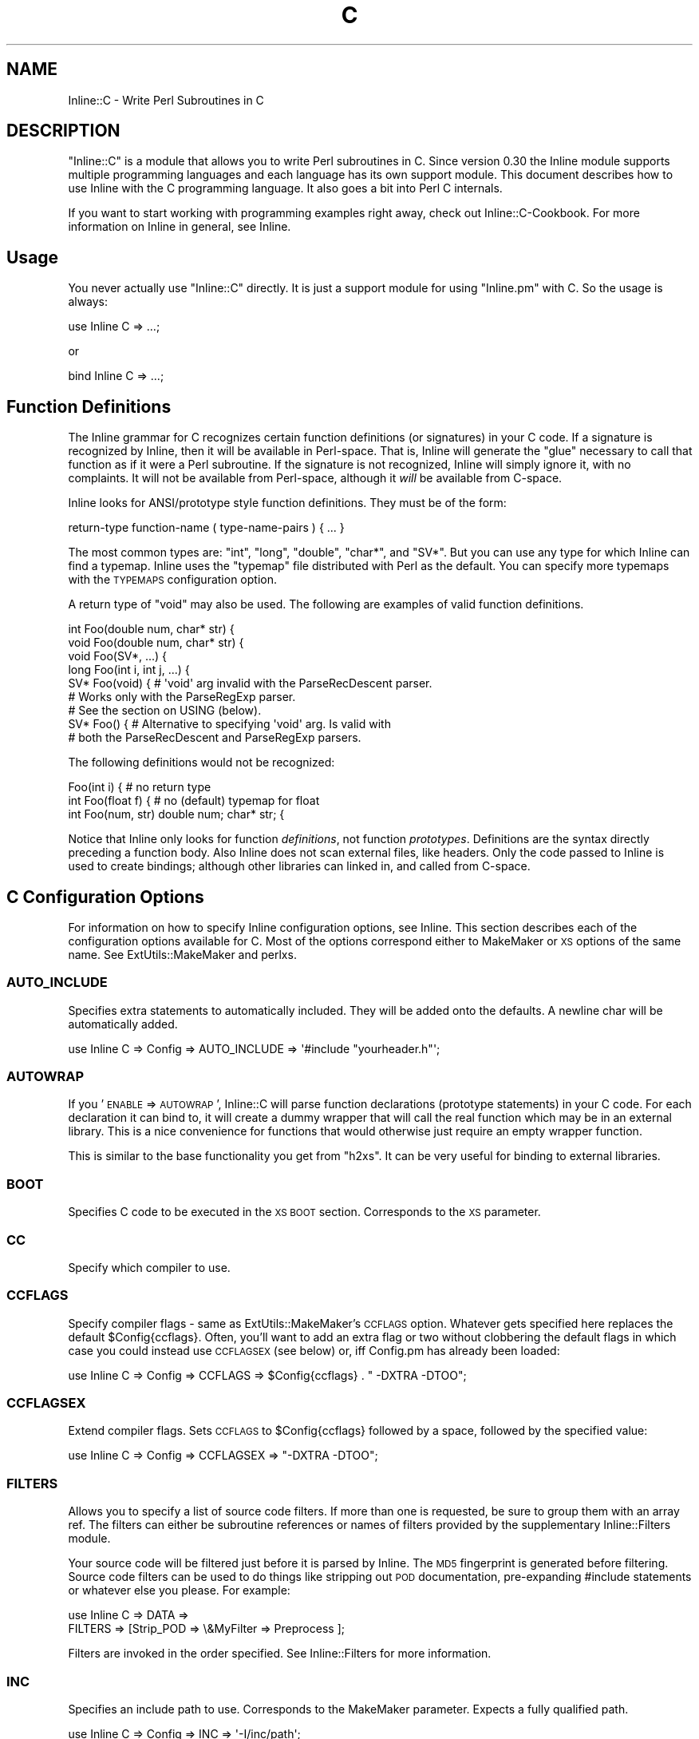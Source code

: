 .\" Automatically generated by Pod::Man 2.23 (Pod::Simple 3.14)
.\"
.\" Standard preamble:
.\" ========================================================================
.de Sp \" Vertical space (when we can't use .PP)
.if t .sp .5v
.if n .sp
..
.de Vb \" Begin verbatim text
.ft CW
.nf
.ne \\$1
..
.de Ve \" End verbatim text
.ft R
.fi
..
.\" Set up some character translations and predefined strings.  \*(-- will
.\" give an unbreakable dash, \*(PI will give pi, \*(L" will give a left
.\" double quote, and \*(R" will give a right double quote.  \*(C+ will
.\" give a nicer C++.  Capital omega is used to do unbreakable dashes and
.\" therefore won't be available.  \*(C` and \*(C' expand to `' in nroff,
.\" nothing in troff, for use with C<>.
.tr \(*W-
.ds C+ C\v'-.1v'\h'-1p'\s-2+\h'-1p'+\s0\v'.1v'\h'-1p'
.ie n \{\
.    ds -- \(*W-
.    ds PI pi
.    if (\n(.H=4u)&(1m=24u) .ds -- \(*W\h'-12u'\(*W\h'-12u'-\" diablo 10 pitch
.    if (\n(.H=4u)&(1m=20u) .ds -- \(*W\h'-12u'\(*W\h'-8u'-\"  diablo 12 pitch
.    ds L" ""
.    ds R" ""
.    ds C` ""
.    ds C' ""
'br\}
.el\{\
.    ds -- \|\(em\|
.    ds PI \(*p
.    ds L" ``
.    ds R" ''
'br\}
.\"
.\" Escape single quotes in literal strings from groff's Unicode transform.
.ie \n(.g .ds Aq \(aq
.el       .ds Aq '
.\"
.\" If the F register is turned on, we'll generate index entries on stderr for
.\" titles (.TH), headers (.SH), subsections (.SS), items (.Ip), and index
.\" entries marked with X<> in POD.  Of course, you'll have to process the
.\" output yourself in some meaningful fashion.
.ie \nF \{\
.    de IX
.    tm Index:\\$1\t\\n%\t"\\$2"
..
.    nr % 0
.    rr F
.\}
.el \{\
.    de IX
..
.\}
.\"
.\" Accent mark definitions (@(#)ms.acc 1.5 88/02/08 SMI; from UCB 4.2).
.\" Fear.  Run.  Save yourself.  No user-serviceable parts.
.    \" fudge factors for nroff and troff
.if n \{\
.    ds #H 0
.    ds #V .8m
.    ds #F .3m
.    ds #[ \f1
.    ds #] \fP
.\}
.if t \{\
.    ds #H ((1u-(\\\\n(.fu%2u))*.13m)
.    ds #V .6m
.    ds #F 0
.    ds #[ \&
.    ds #] \&
.\}
.    \" simple accents for nroff and troff
.if n \{\
.    ds ' \&
.    ds ` \&
.    ds ^ \&
.    ds , \&
.    ds ~ ~
.    ds /
.\}
.if t \{\
.    ds ' \\k:\h'-(\\n(.wu*8/10-\*(#H)'\'\h"|\\n:u"
.    ds ` \\k:\h'-(\\n(.wu*8/10-\*(#H)'\`\h'|\\n:u'
.    ds ^ \\k:\h'-(\\n(.wu*10/11-\*(#H)'^\h'|\\n:u'
.    ds , \\k:\h'-(\\n(.wu*8/10)',\h'|\\n:u'
.    ds ~ \\k:\h'-(\\n(.wu-\*(#H-.1m)'~\h'|\\n:u'
.    ds / \\k:\h'-(\\n(.wu*8/10-\*(#H)'\z\(sl\h'|\\n:u'
.\}
.    \" troff and (daisy-wheel) nroff accents
.ds : \\k:\h'-(\\n(.wu*8/10-\*(#H+.1m+\*(#F)'\v'-\*(#V'\z.\h'.2m+\*(#F'.\h'|\\n:u'\v'\*(#V'
.ds 8 \h'\*(#H'\(*b\h'-\*(#H'
.ds o \\k:\h'-(\\n(.wu+\w'\(de'u-\*(#H)/2u'\v'-.3n'\*(#[\z\(de\v'.3n'\h'|\\n:u'\*(#]
.ds d- \h'\*(#H'\(pd\h'-\w'~'u'\v'-.25m'\f2\(hy\fP\v'.25m'\h'-\*(#H'
.ds D- D\\k:\h'-\w'D'u'\v'-.11m'\z\(hy\v'.11m'\h'|\\n:u'
.ds th \*(#[\v'.3m'\s+1I\s-1\v'-.3m'\h'-(\w'I'u*2/3)'\s-1o\s+1\*(#]
.ds Th \*(#[\s+2I\s-2\h'-\w'I'u*3/5'\v'-.3m'o\v'.3m'\*(#]
.ds ae a\h'-(\w'a'u*4/10)'e
.ds Ae A\h'-(\w'A'u*4/10)'E
.    \" corrections for vroff
.if v .ds ~ \\k:\h'-(\\n(.wu*9/10-\*(#H)'\s-2\u~\d\s+2\h'|\\n:u'
.if v .ds ^ \\k:\h'-(\\n(.wu*10/11-\*(#H)'\v'-.4m'^\v'.4m'\h'|\\n:u'
.    \" for low resolution devices (crt and lpr)
.if \n(.H>23 .if \n(.V>19 \
\{\
.    ds : e
.    ds 8 ss
.    ds o a
.    ds d- d\h'-1'\(ga
.    ds D- D\h'-1'\(hy
.    ds th \o'bp'
.    ds Th \o'LP'
.    ds ae ae
.    ds Ae AE
.\}
.rm #[ #] #H #V #F C
.\" ========================================================================
.\"
.IX Title "C 3"
.TH C 3 "2012-11-20" "perl v5.12.3" "User Contributed Perl Documentation"
.\" For nroff, turn off justification.  Always turn off hyphenation; it makes
.\" way too many mistakes in technical documents.
.if n .ad l
.nh
.SH "NAME"
Inline::C \- Write Perl Subroutines in C
.SH "DESCRIPTION"
.IX Header "DESCRIPTION"
\&\f(CW\*(C`Inline::C\*(C'\fR is a module that allows you to write Perl subroutines in C.
Since version 0.30 the Inline module supports multiple programming
languages and each language has its own support module. This document
describes how to use Inline with the C programming language. It also
goes a bit into Perl C internals.
.PP
If you want to start working with programming examples right away, check
out Inline::C\-Cookbook. For more information on Inline in general,
see Inline.
.SH "Usage"
.IX Header "Usage"
You never actually use \f(CW\*(C`Inline::C\*(C'\fR directly. It is just a support
module for using \f(CW\*(C`Inline.pm\*(C'\fR with C. So the usage is always:
.PP
.Vb 1
\&    use Inline C => ...;
.Ve
.PP
or
.PP
.Vb 1
\&    bind Inline C => ...;
.Ve
.SH "Function Definitions"
.IX Header "Function Definitions"
The Inline grammar for C recognizes certain function definitions (or
signatures) in your C code. If a signature is recognized by Inline, then
it will be available in Perl-space. That is, Inline will generate the
\&\*(L"glue\*(R" necessary to call that function as if it were a Perl subroutine.
If the signature is not recognized, Inline will simply ignore it, with
no complaints. It will not be available from Perl-space, although it
\&\fIwill\fR be available from C\-space.
.PP
Inline looks for ANSI/prototype style function definitions. They must be
of the form:
.PP
.Vb 1
\&    return\-type function\-name ( type\-name\-pairs ) { ... }
.Ve
.PP
The most common types are: \f(CW\*(C`int\*(C'\fR, \f(CW\*(C`long\*(C'\fR, \f(CW\*(C`double\*(C'\fR, \f(CW\*(C`char*\*(C'\fR, and
\&\f(CW\*(C`SV*\*(C'\fR. But you can use any type for which Inline can find a typemap.
Inline uses the \f(CW\*(C`typemap\*(C'\fR file distributed with Perl as the default.
You can specify more typemaps with the \s-1TYPEMAPS\s0 configuration option.
.PP
A return type of \f(CW\*(C`void\*(C'\fR may also be used. The following are examples of
valid function definitions.
.PP
.Vb 9
\&    int Foo(double num, char* str) {
\&    void Foo(double num, char* str) {
\&    void Foo(SV*, ...) {
\&    long Foo(int i, int j, ...) {
\&    SV* Foo(void) { # \*(Aqvoid\*(Aq arg invalid with the ParseRecDescent parser.
\&                    # Works only with the ParseRegExp parser.
\&                    # See the section on USING (below).
\&    SV* Foo() {  # Alternative to specifying \*(Aqvoid\*(Aq arg. Is valid with
\&                 # both the ParseRecDescent and ParseRegExp parsers.
.Ve
.PP
The following definitions would not be recognized:
.PP
.Vb 3
\&    Foo(int i) {               # no return type
\&    int Foo(float f) {         # no (default) typemap for float
\&    int Foo(num, str) double num; char* str; {
.Ve
.PP
Notice that Inline only looks for function \fIdefinitions\fR, not function
\&\fIprototypes\fR. Definitions are the syntax directly preceding a function
body. Also Inline does not scan external files, like headers. Only the
code passed to Inline is used to create bindings; although other
libraries can linked in, and called from C\-space.
.SH "C Configuration Options"
.IX Header "C Configuration Options"
For information on how to specify Inline configuration options, see
Inline. This section describes each of the configuration options
available for C. Most of the options correspond either to MakeMaker or
\&\s-1XS\s0 options of the same name. See ExtUtils::MakeMaker and perlxs.
.SS "\s-1AUTO_INCLUDE\s0"
.IX Subsection "AUTO_INCLUDE"
Specifies extra statements to automatically included. They will be added
onto the defaults. A newline char will be automatically added.
.PP
.Vb 1
\&    use Inline C => Config => AUTO_INCLUDE => \*(Aq#include "yourheader.h"\*(Aq;
.Ve
.SS "\s-1AUTOWRAP\s0"
.IX Subsection "AUTOWRAP"
If you '\s-1ENABLE\s0 => \s-1AUTOWRAP\s0', Inline::C will parse function declarations
(prototype statements) in your C code. For each declaration it can bind
to, it will create a dummy wrapper that will call the real function
which may be in an external library. This is a nice convenience for
functions that would otherwise just require an empty wrapper function.
.PP
This is similar to the base functionality you get from \f(CW\*(C`h2xs\*(C'\fR. It can
be very useful for binding to external libraries.
.SS "\s-1BOOT\s0"
.IX Subsection "BOOT"
Specifies C code to be executed in the \s-1XS\s0 \s-1BOOT\s0 section. Corresponds to
the \s-1XS\s0 parameter.
.SS "\s-1CC\s0"
.IX Subsection "CC"
Specify which compiler to use.
.SS "\s-1CCFLAGS\s0"
.IX Subsection "CCFLAGS"
Specify compiler flags \- same as ExtUtils::MakeMaker's \s-1CCFLAGS\s0 option.
Whatever gets specified here replaces the default \f(CW$Config\fR{ccflags}.
Often, you'll want to add an extra flag or two without
clobbering the default flags in which case you could
instead use \s-1CCFLAGSEX\s0 (see below) or, iff Config.pm has already
been loaded:
.PP
.Vb 1
\&  use Inline C => Config => CCFLAGS => $Config{ccflags} . " \-DXTRA \-DTOO";
.Ve
.SS "\s-1CCFLAGSEX\s0"
.IX Subsection "CCFLAGSEX"
Extend compiler flags.
Sets \s-1CCFLAGS\s0 to \f(CW$Config\fR{ccflags} followed by a space, followed by
the specified value:
.PP
.Vb 1
\&  use Inline C => Config => CCFLAGSEX => "\-DXTRA \-DTOO";
.Ve
.SS "\s-1FILTERS\s0"
.IX Subsection "FILTERS"
Allows you to specify a list of source code filters. If more than one is
requested, be sure to group them with an array ref. The filters can
either be subroutine references or names of filters provided by the
supplementary Inline::Filters module.
.PP
Your source code will be filtered just before it is parsed by Inline.
The \s-1MD5\s0 fingerprint is generated before filtering. Source code
filters can be used to do things like stripping out \s-1POD\s0
documentation, pre-expanding #include statements or whatever else you
please. For example:
.PP
.Vb 2
\&    use Inline C => DATA =>
\&               FILTERS => [Strip_POD => \e&MyFilter => Preprocess ];
.Ve
.PP
Filters are invoked in the order specified. See Inline::Filters for
more information.
.SS "\s-1INC\s0"
.IX Subsection "INC"
Specifies an include path to use. Corresponds to the MakeMaker parameter.
Expects a fully qualified path.
.PP
.Vb 1
\&    use Inline C => Config => INC => \*(Aq\-I/inc/path\*(Aq;
.Ve
.SS "\s-1LD\s0"
.IX Subsection "LD"
Specify which linker to use.
.SS "\s-1LDDLFLAGS\s0"
.IX Subsection "LDDLFLAGS"
Specify which linker flags to use.
.PP
\&\s-1NOTE:\s0
These flags will completely override the existing flags, instead of
just adding to them. So if you need to use those too, you must
respecify them here.
.SS "\s-1LIBS\s0"
.IX Subsection "LIBS"
Specifies external libraries that should be linked into your code.
Corresponds to the MakeMaker parameter.
Provide a fully qualified path with the \-L switch if the library is
in a location where it won't be found automatically.
.PP
.Vb 1
\&    use Inline C => Config => LIBS => \*(Aq\-lyourlib\*(Aq;
.Ve
.PP
or
.PP
.Vb 1
\&    use Inline C => Config => LIBS => \*(Aq\-L/your/path \-lyourlib\*(Aq;
.Ve
.SS "\s-1MAKE\s0"
.IX Subsection "MAKE"
Specify the name of the 'make' utility to use.
.SS "\s-1MYEXTLIB\s0"
.IX Subsection "MYEXTLIB"
Specifies a user compiled object that should be linked in. Corresponds
to the MakeMaker parameter.
Expects a fully qualified path.
.PP
.Vb 1
\&    use Inline C => Config => MYEXTLIB => \*(Aq/your/path/yourmodule.so\*(Aq;
.Ve
.SS "\s-1OPTIMIZE\s0"
.IX Subsection "OPTIMIZE"
This controls the MakeMaker \s-1OPTIMIZE\s0 setting. By setting this value to
\&\f(CW\*(Aq\-g\*(Aq\fR, you can turn on debugging support for your Inline extensions.
This will allow you to be able to set breakpoints in your C code using a
debugger like gdb.
.SS "\s-1PREFIX\s0"
.IX Subsection "PREFIX"
Specifies a prefix that will be automatically stripped from C functions
when they are bound to Perl. Useful for creating wrappers for shared
library API-s, and binding to the original names in Perl. Also useful
when names conflict with Perl internals. Corresponds to the \s-1XS\s0
parameter.
.PP
.Vb 1
\&    use Inline C => Config => PREFIX => \*(AqZLIB_\*(Aq;
.Ve
.SS "\s-1PRE_HEAD\s0"
.IX Subsection "PRE_HEAD"
Specifies code that will precede the inclusion of all files specified
in \s-1AUTO_INCLUDE\s0 (ie \s-1EXTERN\s0.h, perl.h, \s-1XSUB\s0.h, \s-1INLINE\s0.h and anything else
that might have been added to \s-1AUTO_INCLUDE\s0 by the user). If the specified
value identifies a file, the contents of that file will be inserted,
otherwise the specified value is inserted.
.PP
.Vb 1
\&  use Inline C => Config => PRE_HEAD => $code_or_filename;
.Ve
.SS "\s-1TYPEMAPS\s0"
.IX Subsection "TYPEMAPS"
Specifies extra typemap files to use. These types will modify the
behaviour of the C parsing. Corresponds to the MakeMaker parameter.
Specify either a fully qualified path or a path relative to the cwd
(ie relative to what the cwd is at the time the script is loaded).
.PP
.Vb 1
\&    use Inline C => Config => TYPEMAPS => \*(Aq/your/path/typemap\*(Aq;
.Ve
.SS "\s-1USING\s0"
.IX Subsection "USING"
Specifies which parser to use. Default is 'ParseRecDescent', which
uses the Parse::RecDescent module. The only other option is
\&'ParseRegExp', which uses the Inline::C::ParseRegExp module that ships
with Inline.
.PP
.Vb 1
\&    use Inline C => Config => USING => \*(AqParseRegExp\*(Aq;
.Ve
.SH "C\-Perl Bindings"
.IX Header "C-Perl Bindings"
This section describes how the \f(CW\*(C`Perl\*(C'\fR variables get mapped to \f(CW\*(C`C\*(C'\fR
variables and back again.
.PP
First, you need to know how \f(CW\*(C`Perl\*(C'\fR passes arguments back and forth to
subroutines. Basically it uses a stack (also known as the \fBStack\fR).
When a sub is called, all of the parenthesized arguments get expanded
into a list of scalars and pushed onto the \fBStack\fR. The subroutine then
pops all of its parameters off of the \fBStack\fR. When the sub is done, it
pushes all of its return values back onto the \fBStack\fR.
.PP
The \fBStack\fR is an array of scalars known internally as \f(CW\*(C`SV\*(C'\fR's. The
\&\fBStack\fR is actually an array of \fBpointers to \s-1SV\s0\fR or \f(CW\*(C`SV*\*(C'\fR; therefore
every element of the \fBStack\fR is natively a \f(CW\*(C`SV*\*(C'\fR. For \fI\s-1FMTYEWTK\s0\fR
about this, read \f(CW\*(C`perldoc perlguts\*(C'\fR.
.PP
So back to variable mapping. \s-1XS\s0 uses a thing known as \*(L"typemaps\*(R" to turn
each \f(CW\*(C`SV*\*(C'\fR into a \f(CW\*(C`C\*(C'\fR type and back again. This is done through
various \s-1XS\s0 macro calls, casts and the Perl \s-1API\s0. See \f(CW\*(C`perldoc perlapi\*(C'\fR.
\&\s-1XS\s0 allows you to define your own typemaps as well for fancier
non-standard types such as \f(CW\*(C`typedef\*(C'\fR\-ed structs.
.PP
Inline uses the default Perl typemap file for its default types. This
file is called \f(CW\*(C`/usr/local/lib/perl5/5.6.1/ExtUtils/typemap\*(C'\fR, or
something similar, depending on your Perl installation. It has
definitions for over 40 types, which are automatically used by Inline.
(You should probably browse this file at least once, just to get an idea
of the possibilities.)
.PP
Inline parses your code for these types and generates the \s-1XS\s0 code to map
them. The most commonly used types are:
.PP
.Vb 6
\& \- int
\& \- long
\& \- double
\& \- char*
\& \- void
\& \- SV*
.Ve
.PP
If you need to deal with a type that is not in the defaults, just
use the generic \f(CW\*(C`SV*\*(C'\fR type in the function definition. Then inside
your code, do the mapping yourself. Alternatively, you can create
your own typemap files and specify them using the \f(CW\*(C`TYPEMAPS\*(C'\fR
configuration option.
.PP
A return type of \f(CW\*(C`void\*(C'\fR has a special meaning to Inline. It means that
you plan to push the values back onto the \fBStack\fR yourself. This is
what you need to do to return a list of values. If you really don't want
to return anything (the traditional meaning of \f(CW\*(C`void\*(C'\fR) then simply
don't push anything back.
.PP
If ellipsis or \f(CW\*(C`...\*(C'\fR is used at the end of an argument list, it means
that any number of \f(CW\*(C`SV*\*(C'\fRs may follow. Again you will need to pop the
values off of the \f(CW\*(C`Stack\*(C'\fR yourself.
.PP
See \*(L"Examples\*(R" below.
.SH "The Inline Stack Macros"
.IX Header "The Inline Stack Macros"
When you write Inline C, the following lines are automatically prepended
to your code (by default):
.PP
.Vb 4
\&    #include "EXTERN.h"
\&    #include "perl.h"
\&    #include "XSUB.h"
\&    #include "INLINE.h"
.Ve
.PP
The file \f(CW\*(C`INLINE.h\*(C'\fR defines a set of macros that are useful for
handling the Perl Stack from your C functions.
.IP "Inline_Stack_Vars" 4
.IX Item "Inline_Stack_Vars"
You'll need to use this one, if you want to use the others. It sets up a
few local variables: \f(CW\*(C`sp\*(C'\fR, \f(CW\*(C`items\*(C'\fR, \f(CW\*(C`ax\*(C'\fR and \f(CW\*(C`mark\*(C'\fR, for use by the
other macros. It's not important to know what they do, but I mention
them to avoid possible name conflicts.
.Sp
\&\s-1NOTE:\s0
Since this macro declares variables, you'll need to put it with your
other variable declarations at the top of your function. It must
come before any executable statements and before any other
\&\f(CW\*(C`Inline_Stack\*(C'\fR macros.
.IP "Inline_Stack_Items" 4
.IX Item "Inline_Stack_Items"
Returns the number of arguments passed in on the Stack.
.IP "Inline_Stack_Item(i)" 4
.IX Item "Inline_Stack_Item(i)"
Refers to a particular \f(CW\*(C`SV*\*(C'\fR in the Stack, where \f(CW\*(C`i\*(C'\fR is an index
number starting from zero. Can be used to get or set the value.
.IP "Inline_Stack_Reset" 4
.IX Item "Inline_Stack_Reset"
Use this before pushing anything back onto the Stack. It resets the
internal Stack pointer to the beginning of the Stack.
.IP "Inline_Stack_Push(sv)" 4
.IX Item "Inline_Stack_Push(sv)"
Push a return value back onto the Stack. The value must be of type \f(CW\*(C`SV*\*(C'\fR.
.IP "Inline_Stack_Done" 4
.IX Item "Inline_Stack_Done"
After you have pushed all of your return values, you must call this macro.
.IP "Inline_Stack_Return(n)" 4
.IX Item "Inline_Stack_Return(n)"
Return \f(CW\*(C`n\*(C'\fR items on the Stack.
.IP "Inline_Stack_Void" 4
.IX Item "Inline_Stack_Void"
A special macro to indicate that you really don't want to return
anything. Same as:
.Sp
.Vb 1
\&    Inline_Stack_Return(0);
.Ve
.Sp
Please note that this macro actually \fBreturns\fR from your function.
.PP
Each of these macros is available in 3 different styles to suit your
coding tastes. The following macros are equivalent.
.PP
.Vb 3
\&    Inline_Stack_Vars
\&    inline_stack_vars
\&    INLINE_STACK_VARS
.Ve
.PP
All of this functionality is available through \s-1XS\s0 macro calls as well.
So why duplicate the functionality? There are a few reasons why I
decided to offer this set of macros. First, as a convenient way to
access the Stack. Second, for consistent, self documenting, non-cryptic
coding. Third, for future compatibility. It occured to me that if a lot
of people started using \s-1XS\s0 macros for their C code, the interface might
break under Perl6. By using this set, hopefully I will be able to insure
future compatibility of argument handling.
.PP
Of course, if you use the rest of the Perl \s-1API\s0, your code will most
likely break under Perl6. So this is not a 100% guarantee. But since
argument handling is the most common interface you're likely to use, it
seemed like a wise thing to do.
.SH "Writing C Subroutines"
.IX Header "Writing C Subroutines"
The definitions of your C functions will fall into one of the following
four categories. For each category there are special considerations.
.IP "1." 4
.Vb 1
\&    int Foo(int arg1, char* arg2, SV* arg3) {
.Ve
.Sp
This is the simplest case. You have a non \f(CW\*(C`void\*(C'\fR return type and a
fixed length argument list. You don't need to worry about much. All the
conversions will happen automatically.
.IP "2." 4
.Vb 1
\&    void Foo(int arg1, char* arg2, SV* arg3) {
.Ve
.Sp
In this category you have a \f(CW\*(C`void\*(C'\fR return type. This means that either
you want to return nothing, or that you want to return a list. In the
latter case you'll need to push values onto the \fBStack\fR yourself. There
are a few Inline macros that make this easy. Code something like this:
.Sp
.Vb 6
\&    int i, max; SV* my_sv[10];
\&    Inline_Stack_Vars;
\&    Inline_Stack_Reset;
\&    for (i = 0; i < max; i++)
\&      Inline_Stack_Push(my_sv[i]);
\&    Inline_Stack_Done;
.Ve
.Sp
After resetting the Stack pointer, this code pushes a series of return
values. At the end it uses \f(CW\*(C`Inline_Stack_Done\*(C'\fR to mark the end of the
return stack.
.Sp
If you really want to return nothing, then don't use the
\&\f(CW\*(C`Inline_Stack_\*(C'\fR macros. If you must use them, then set use
\&\f(CW\*(C`Inline_Stack_Void\*(C'\fR at the end of your function.
.IP "3." 4
.Vb 1
\&    char* Foo(SV* arg1, ...) {
.Ve
.Sp
In this category you have an unfixed number of arguments. This
means that you'll have to pop values off the \fBStack\fR yourself. Do
it like this:
.Sp
.Vb 4
\&    int i;
\&    Inline_Stack_Vars;
\&    for (i = 0; i < Inline_Stack_Items; i++)
\&      handle_sv(Inline_Stack_Item(i));
.Ve
.Sp
The return type of \f(CWInline_Stack_Item(i)\fR is \f(CW\*(C`SV*\*(C'\fR.
.IP "4." 4
.Vb 1
\&    void* Foo(SV* arg1, ...) {
.Ve
.Sp
In this category you have both a \f(CW\*(C`void\*(C'\fR return type and an
unfixed number of arguments. Just combine the techniques from
Categories 3 and 4.
.SH "Examples"
.IX Header "Examples"
Here are a few examples. Each one is a complete program that you can try
running yourself. For many more examples see Inline::C\-Cookbook.
.SS "Example #1 \- Greetings"
.IX Subsection "Example #1 - Greetings"
This example will take one string argument (a name) and print a
greeting. The function is called with a string and with a number. In the
second case the number is forced to a string.
.PP
Notice that you do not need to \f(CW\*(C`#include <stdio.h\*(C'\fR>. The \f(CW\*(C`perl.h\*(C'\fR
header file which gets included by default, automatically loads the
standard C header files for you.
.PP
.Vb 8
\&    use Inline C;
\&    greet(\*(AqIngy\*(Aq);
\&    greet(42);
\&    _\|_END_\|_
\&    _\|_C_\|_
\&    void greet(char* name) {
\&      printf("Hello %s!\en", name);
\&    }
.Ve
.SS "Example #2 \- and Salutations"
.IX Subsection "Example #2 - and Salutations"
This is similar to the last example except that the name is passed in as
a \f(CW\*(C`SV*\*(C'\fR (pointer to Scalar Value) rather than a string (\f(CW\*(C`char*\*(C'\fR). That
means we need to convert the \f(CW\*(C`SV\*(C'\fR to a string ourselves. This is
accomplished using the \f(CW\*(C`SvPVX\*(C'\fR function which is part of the \f(CW\*(C`Perl\*(C'\fR
internal \s-1API\s0. See \f(CW\*(C`perldoc perlapi\*(C'\fR for more info.
.PP
One problem is that \f(CW\*(C`SvPVX\*(C'\fR doesn't automatically convert strings
to numbers, so we get a little surprise when we try to greet \f(CW42\fR.
The program segfaults, a common occurence when delving into the
guts of Perl.
.PP
.Vb 8
\&    use Inline C;
\&    greet(\*(AqIngy\*(Aq);
\&    greet(42);
\&    _\|_END_\|_
\&    _\|_C_\|_
\&    void greet(SV* sv_name) {
\&      printf("Hello %s!\en", SvPVX(sv_name));
\&    }
.Ve
.SS "Example #3 \- Fixing the problem"
.IX Subsection "Example #3 - Fixing the problem"
We can fix the problem in Example #2 by using the \f(CW\*(C`SvPV\*(C'\fR function
instead. This function will stringify the \f(CW\*(C`SV\*(C'\fR if it does not contain a
string. \f(CW\*(C`SvPV\*(C'\fR returns the length of the string as it's second
parameter. Since we don't care about the length, we can just put
\&\f(CW\*(C`PL_na\*(C'\fR there, which is a special variable designed for that purpose.
.PP
.Vb 8
\&    use Inline C;
\&    greet(\*(AqIngy\*(Aq);
\&    greet(42);
\&    _\|_END_\|_
\&    _\|_C_\|_
\&    void greet(SV* sv_name) {
\&      printf("Hello %s!\en", SvPV(sv_name, PL_na));
\&    }
.Ve
.SH "SEE ALSO"
.IX Header "SEE ALSO"
For general information about Inline see Inline.
.PP
For sample programs using Inline with C see Inline::C\-Cookbook.
.PP
For information on supported languages and platforms see
Inline-Support.
.PP
For information on writing your own Inline Language Support Module, see
Inline-API.
.PP
Inline's mailing list is inline@perl.org
.PP
To subscribe, send email to inline\-subscribe@perl.org
.SH "BUGS AND DEFICIENCIES"
.IX Header "BUGS AND DEFICIENCIES"
.IP "1." 4
If you use C function names that happen to be used internally by Perl,
you will get a load error at run time. There is currently no
functionality to prevent this or to warn you. For now, a list of Perl's
internal symbols is packaged in the Inline module distribution under the
filename \f(CW\*(Aqsymbols.perl\*(Aq\fR. Avoid using these in your code.
.SH "AUTHOR"
.IX Header "AUTHOR"
Brian Ingerson <INGY@cpan.org>
.PP
Sisyphus <sisyphus@cpan.org> fixed some bugs and is current co-maintainer.
.SH "COPYRIGHT"
.IX Header "COPYRIGHT"
Copyright (c) 2000\-2002. Brian Ingerson.
.PP
Copyright (c) 2008, 2010\-2012. Sisyphus.
.PP
This program is free software; you can redistribute it and/or modify it
under the same terms as Perl itself.
.PP
See http://www.perl.com/perl/misc/Artistic.html
